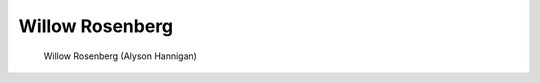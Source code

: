 .. index:: Naked Buffy; Willow

Willow Rosenberg
================

.. figure:: nakedwillow.jpg

   Willow Rosenberg (Alyson Hannigan)
